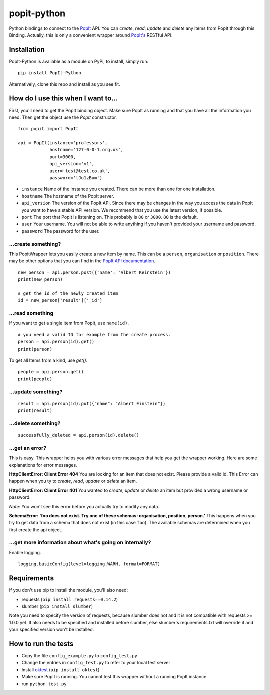 popit-python
============

Python bindings to connect to the `PopIt <https://github.com/mysociety/popit>`_ API. You can *create*, *read*, *update* and *delete* any items from PopIt through this Binding. Actually, this is only a convenient wrapper around `PopIt's <https://github.com/mysociety/popit>`_ RESTful API.

Installation
------------
PopIt-Python is available as a module on PyPi, to install, simply run::

    pip install PopIt-Python

Alternatively, clone this repo and install as you see fit.

How do I use this when I want to...
-----------------------------------

First, you'll need to get the PopIt binding object. Make sure PopIt as running and that you have all the information you need. Then get the object use the `PopIt` constructor. ::

    from popit import PopIt

    api = PopIt(instance='professors',
                hostname='127-0-0-1.org.uk',
                port=3000,
                api_version='v1',
                user='test@test.co.uk',
                password='tJo1zBum')

* ``instance`` Name of the instance you created. There can be more than one for one installation.
* ``hostname`` The hostname of the PopIt server.
* ``api_version`` The version of the PopIt API. Since there may be changes in the way you access the data in PopIt you want to have a stable API version. We recommend that you use the latest version, if possible.
* ``port`` The port that PopIt is listening on. This probably is ``80`` or ``3000``. ``80`` is the default.
* ``user`` Your username. You will not be able to write anything if you haven't provided your username and password.
* ``password`` The password for the user.

…create something?
~~~~~~~~~~~~~~~~~~

This PopitWrapper lets you easily create a new item by name. This can be a ``person``, ``organisation`` or ``position``. There may be other options that you can find in the `PopIt API documentation <https://github.com/mysociety/popit/wiki/API-Overview>`_. ::

    new_person = api.person.post({'name': 'Albert Keinstein'})
    print(new_person)

    # get the id of the newly created item
    id = new_person['result']['_id']


…read something
~~~~~~~~~~~~~~~~

If you want to get a single item from PopIt, use ``name(id)``. ::

    # you need a valid ID for example from the create process.
    person = api.person(id).get()
    print(person)

To get all Items from a kind, use `get()`. ::

    people = api.person.get()
    print(people)

…update something?
~~~~~~~~~~~~~~~~~~

::

    result = api.person(id).put({"name": "Albert Einstein"})
    print(result)

…delete something?
~~~~~~~~~~~~~~~~~~

::

    successfully_deleted = api.person(id).delete()

…get an error?
~~~~~~~~~~~~~~

This is easy. This wrapper helps you with various error messages that help you get the wrapper working. Here are some explanations for error messages.

**HttpClientError: Client Error 404**
You are looking for an item that does not exist. Please provide a valid id. This Error can happen when you ty to *create*, *read*, *update* or *delete* an item.

**HttpClientError: Client Error 401**
You wanted to *create*, *update* or *delete* an item but provided a wrong username or password.

*Note*: You won't see this error before you actually try to modify any data.

**SchemaError: 'foo does not exist. Try one of these schemas: organisation, position, person.'**
This happens when you try to get data from a schema that does not exist (in this case ``foo``). The available schemas are determined when you first create the api object.

…get more information about what's going on internally?
~~~~~~~~~~~~~~~~~~~~~~~~~~~~~~~~~~~~~~~~~~~~~~~~~~~~~~

Enable logging. ::

    logging.basicConfig(level=logging.WARN, format=FORMAT)

Requirements
------------

If you don't use pip to install the module, you'll also need:

* requests (``pip install requests==0.14.2``)
* slumber (``pip install slumber``)

Note you need to specify the version of requests, because slumber does not and it is not compatible with requests >= 1.0.0 yet. It also needs to be specified and installed before slumber, else slumber's requirements.txt will override it and your specified version won't be installed.

How to run the tests
--------------------

* Copy the file ``config_example.py`` to ``config_test.py``
* Change the entries in ``config_test.py`` to refer to your local test server
* Install `oktest <http://www.kuwata-lab.com/oktest/>`_ (``pip install oktest``)
* Make sure PopIt is running. You cannot test this wrapper without a running PopIt instance.
* run ``python test.py``
